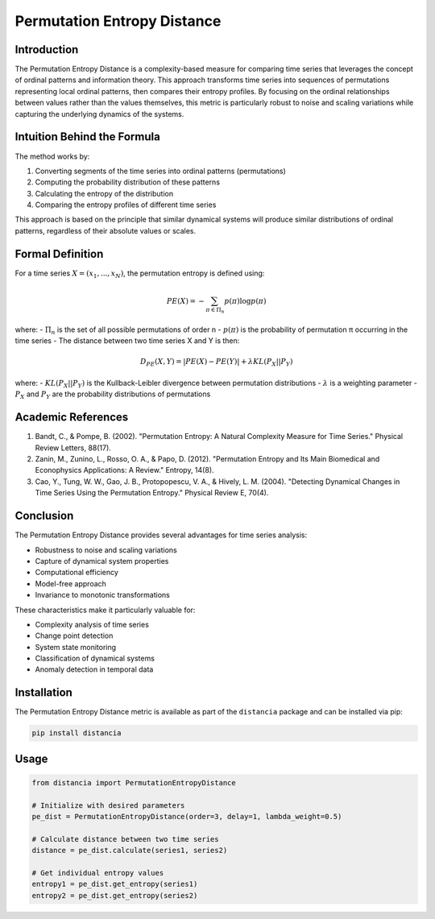 =================================================
Permutation Entropy Distance
=================================================

Introduction
------------
The Permutation Entropy Distance is a complexity-based measure for comparing time series that leverages the concept of ordinal patterns and information theory. This approach transforms time series into sequences of permutations representing local ordinal patterns, then compares their entropy profiles. By focusing on the ordinal relationships between values rather than the values themselves, this metric is particularly robust to noise and scaling variations while capturing the underlying dynamics of the systems.

Intuition Behind the Formula
---------------------------
The method works by:

1. Converting segments of the time series into ordinal patterns (permutations)
2. Computing the probability distribution of these patterns
3. Calculating the entropy of the distribution
4. Comparing the entropy profiles of different time series

This approach is based on the principle that similar dynamical systems will produce similar distributions of ordinal patterns, regardless of their absolute values or scales.

Formal Definition
----------------
For a time series :math:`X = (x_1, ..., x_N)`, the permutation entropy is defined using:

.. math::

    PE(X) = -\sum_{π ∈ Π_n} p(π) \log p(π)

where:
- :math:`Π_n` is the set of all possible permutations of order n
- :math:`p(π)` is the probability of permutation π occurring in the time series
- The distance between two time series X and Y is then:

.. math::

    D_{PE}(X,Y) = |PE(X) - PE(Y)| + λ KL(P_X || P_Y)

where:
- :math:`KL(P_X || P_Y)` is the Kullback-Leibler divergence between permutation distributions
- :math:`λ` is a weighting parameter
- :math:`P_X` and :math:`P_Y` are the probability distributions of permutations

Academic References
-----------------
1. Bandt, C., & Pompe, B. (2002). "Permutation Entropy: A Natural Complexity Measure for Time Series." Physical Review Letters, 88(17).

2. Zanin, M., Zunino, L., Rosso, O. A., & Papo, D. (2012). "Permutation Entropy and Its Main Biomedical and Econophysics Applications: A Review." Entropy, 14(8).

3. Cao, Y., Tung, W. W., Gao, J. B., Protopopescu, V. A., & Hively, L. M. (2004). "Detecting Dynamical Changes in Time Series Using the Permutation Entropy." Physical Review E, 70(4).

Conclusion
---------
The Permutation Entropy Distance provides several advantages for time series analysis:

* Robustness to noise and scaling variations
* Capture of dynamical system properties
* Computational efficiency
* Model-free approach
* Invariance to monotonic transformations

These characteristics make it particularly valuable for:

* Complexity analysis of time series
* Change point detection
* System state monitoring
* Classification of dynamical systems
* Anomaly detection in temporal data

Installation
-----------
The Permutation Entropy Distance metric is available as part of the ``distancia`` package and can be installed via pip:

.. code-block:: bash

   pip install distancia

Usage
-----
.. code-block:: python

   from distancia import PermutationEntropyDistance
   
   # Initialize with desired parameters
   pe_dist = PermutationEntropyDistance(order=3, delay=1, lambda_weight=0.5)
   
   # Calculate distance between two time series
   distance = pe_dist.calculate(series1, series2)
   
   # Get individual entropy values
   entropy1 = pe_dist.get_entropy(series1)
   entropy2 = pe_dist.get_entropy(series2)

